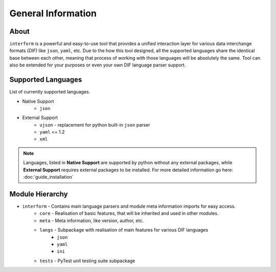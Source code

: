 General Information
=======================================

About
----------
``interform`` is a powerful and easy-to-use tool that provides a unified interaction layer for various data interchange formats *(DIF)* like ``json``, ``yaml``, etc. Due to the how this tool designed, all the supported languages share the identical base between each other, meaning that process of working with those languages will be absolutely the same. Tool can also be extended for your purposes or even your own DIF language parser support.


.. _general-supported-langs:

Supported Languages
--------------------------------------
List of currently supported languages.

- Native Support
    - ``json``
- External Support
    - ``ujson`` - replacement for python built-in ``json`` parser
    - ``yaml`` <= 1.2
    - ``xml``

.. note::
    Languages, listed in **Native Support** are supported by python without any external packages, while **External Support** requires external packages to be installed. For more detailed information go here: :doc:`guide_installation`

Module Hierarchy
--------------------------------
- ``interform`` - Contains main language parsers and module meta information imports for easy access.
    - ``core`` - Realisation of basic features, that will be inherited and used in other modules.
    - ``meta`` - Meta information, like version, author, etc.
    - ``langs`` - Subpackage with realisation of main features for various DIF languages
        - ``json``
        - ``yaml``
        - ``ini``
    - ``tests`` - PyTest unit testing suite subpackage
